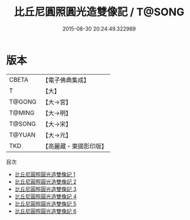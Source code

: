 #+TITLE: 比丘尼圓照圓光造雙像記 / T@SONG

#+DATE: 2015-08-30 20:24:49.322989
* 版本
 |     CBETA|【電子佛典集成】|
 |         T|【大】     |
 |    T@GONG|【大→宮】   |
 |    T@MING|【大→明】   |
 |    T@SONG|【大→宋】   |
 |    T@YUAN|【大→元】   |
 |       TKD|【高麗藏・東國影印版】|
目次
 - [[file:KR6j0055_001.txt][比丘尼圓照圓光造雙像記 1]]
 - [[file:KR6j0055_002.txt][比丘尼圓照圓光造雙像記 2]]
 - [[file:KR6j0055_003.txt][比丘尼圓照圓光造雙像記 3]]
 - [[file:KR6j0055_004.txt][比丘尼圓照圓光造雙像記 4]]
 - [[file:KR6j0055_005.txt][比丘尼圓照圓光造雙像記 5]]
 - [[file:KR6j0055_006.txt][比丘尼圓照圓光造雙像記 6]]

